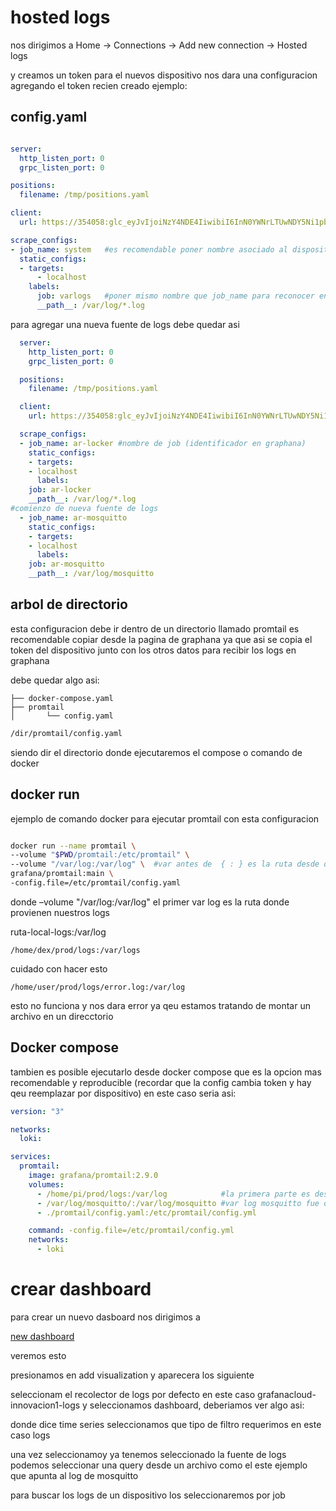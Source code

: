 
* hosted logs

  nos dirigimos a Home -> Connections -> Add new connection -> Hosted logs


[[file:asset/1.png]]


 y creamos un token para el nuevos dispositivo nos dara una
 configuracion agregando el token recien creado ejemplo:

** config.yaml

 #+begin_src yaml

server:
  http_listen_port: 0
  grpc_listen_port: 0
        
positions:
  filename: /tmp/positions.yaml
        
client:
  url: https://354058:glc_eyJvIjoiNzY4NDE4IiwibiI6InN0YWNrLTUwNDY5Ni1pbnRlZ3JhdGlvbi1hcnR1cml0byIsImsiOiIzY2ZNWjVoOHY0MjF2M3NaNTZxbjZQdWwiLCJtIjp7InIiOiJ1cyJ9fQ==@logs-prod-017.grafana.net/api/prom/push
        
scrape_configs:
- job_name: system   #es recomendable poner nombre asociado al dispositivo
  static_configs:
  - targets:
      - localhost
    labels:
      job: varlogs   #poner mismo nombre que job_name para reconocer en graphana
      __path__: /var/log/*.log

 #+end_src

para agregar una nueva fuente de logs debe quedar asi

#+begin_src yaml
  server:
    http_listen_port: 0
    grpc_listen_port: 0

  positions:
    filename: /tmp/positions.yaml

  client:
    url: https://354058:glc_eyJvIjoiNzY4NDE4IiwibiI6InN0YWNrLTUwNDY5Ni1pbnRlZ3JhdGlvbi1hcnR1cml0byIsImsiOiIzY2ZNWjVoOHY0MjF2M3NaNTZxbjZQdWwiLCJtIjp7InIiOiJ1cyJ9fQ==@logs-prod-017.grafana.net/api/prom/push

  scrape_configs:
  - job_name: ar-locker #nombre de job (identificador en graphana)
    static_configs:
    - targets:
	- localhost
      labels:
	job: ar-locker
	__path__: /var/log/*.log
#comienzo de nueva fuente de logs
  - job_name: ar-mosquitto
    static_configs:
    - targets:
	- localhost
      labels:
	job: ar-mosquitto
	__path__: /var/log/mosquitto 
#+end_src

** arbol de directorio

esta configuracion debe ir dentro de un directorio llamado promtail
es recomendable copiar desde la pagina de graphana ya que asi se copia el token del dispositivo
junto con los otros datos para recibir los logs en graphana

debe quedar algo asi:

#+begin_example
├── docker-compose.yaml
├── promtail
│       └── config.yaml
#+end_example

#+begin_src bash
/dir/promtail/config.yaml
#+end_src


siendo dir el directorio donde ejecutaremos el compose o comando de docker

** docker run

ejemplo de comando docker para ejecutar promtail con esta configuracion

#+begin_src bash

	docker run --name promtail \
	--volume "$PWD/promtail:/etc/promtail" \ 
	--volume "/var/log:/var/log" \  #var antes de  { : } es la ruta desde donde tomaremos los logs
	grafana/promtail:main \
	-config.file=/etc/promtail/config.yaml

#+end_src


donde  --volume "/var/log:/var/log"   el primer var log es la ruta donde provienen nuestros logs

ruta-local-logs:/var/log

#+begin_example
/home/dex/prod/logs:/var/logs  
#+end_example

cuidado con hacer esto

#+begin_example
/home/user/prod/logs/error.log:/var/log
#+end_example
esto no funciona y nos dara error ya qeu estamos tratando de montar un archivo en un direcctorio

** Docker compose


tambien es posible ejecutarlo desde docker compose que es la opcion mas recomendable
y reproducible (recordar que la config cambia token y hay qeu reemplazar por dispositivo)
en este caso seria asi:

#+begin_src yaml
version: "3"

networks:
  loki:

services:
  promtail:
    image: grafana/promtail:2.9.0
    volumes:
      - /home/pi/prod/logs:/var/log            #la primera parte es desde donde vienen nuestros logs
      - /var/log/mosquitto/:/var/log/mosquitto #var log mosquitto fue definido en config.yaml
      - ./promtail/config.yaml:/etc/promtail/config.yml

    command: -config.file=/etc/promtail/config.yml
    networks:
      - loki
#+end_src

* crear dashboard

para crear un nuevo dasboard nos dirigimos a

[[https://innovacion1.grafana.net/dashboard/new][new dashboard]]

veremos esto

[[file:asset/2.png]]

presionamos en add visualization y aparecera los siguiente

[[file:asset/3.png]]

seleccionam el recolector de logs por defecto en este caso grafanacloud-innovacion1-logs y seleccionamos
dashboard, deberiamos ver algo asi:


[[file:asset/4.png]]

donde dice time series seleccionamos que tipo de filtro requerimos en este caso
logs

[[file:asset/5.png]]

una vez seleccionamoy ya tenemos seleccionado la fuente de logs
podemos seleccionar una query desde un archivo como el este ejemplo
que apunta al log de mosquitto

[[file:asset/6.png]]

para buscar los logs de un dispositivo los seleccionaremos por job


[[file:asset/7.png]]
